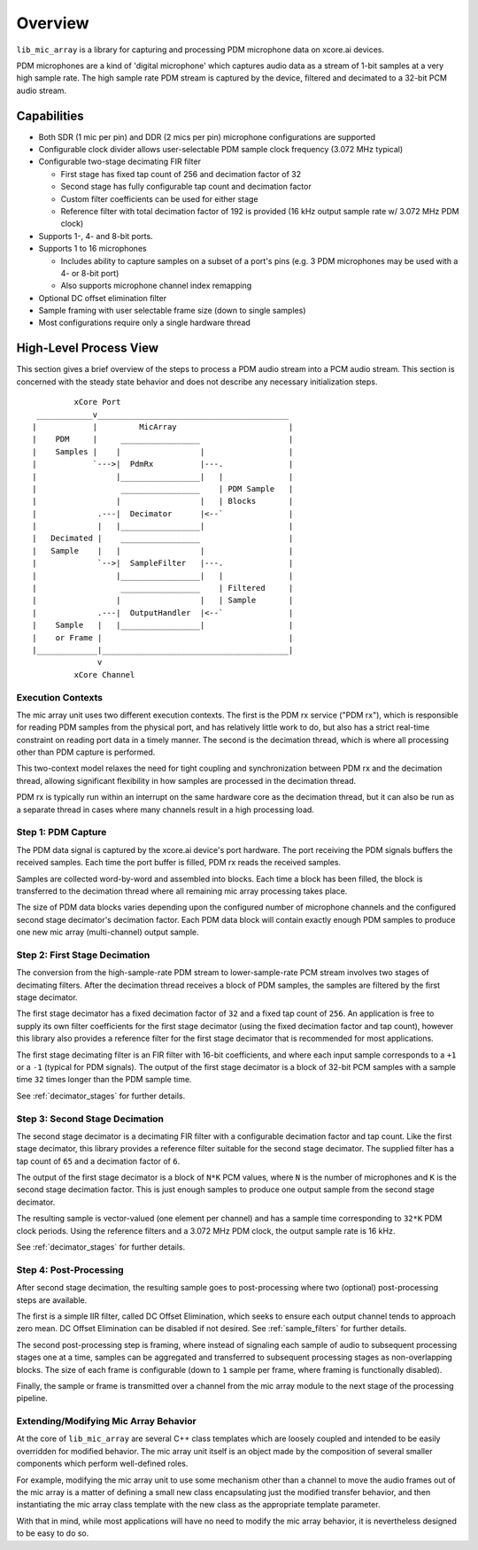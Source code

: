 

Overview
========

``lib_mic_array`` is a library for capturing and processing PDM microphone data
on xcore.ai devices.

PDM microphones are a kind of 'digital microphone' which captures audio data as
a stream of 1-bit samples at a very high sample rate. The high sample rate PDM
stream is captured by the device, filtered and decimated to a 32-bit PCM audio
stream.

Capabilities
------------

* Both SDR (1 mic per pin) and DDR (2 mics per pin) microphone configurations
  are supported
* Configurable clock divider allows user-selectable PDM sample clock frequency
  (3.072 MHz typical)
* Configurable two-stage decimating FIR filter

  * First stage has fixed tap count of 256 and decimation factor of 32
  * Second stage has fully configurable tap count and decimation factor
  * Custom filter coefficients can be used for either stage
  * Reference filter with total decimation factor of 192 is provided (16 kHz
    output sample rate w/ 3.072 MHz PDM clock)

* Supports 1-, 4- and 8-bit ports.
* Supports 1 to 16 microphones

  * Includes ability to capture samples on a subset of a port's pins (e.g. 3 PDM
    microphones may be used with a 4- or 8-bit port)
  * Also supports microphone channel index remapping

* Optional DC offset elimination filter
* Sample framing with user selectable frame size (down to single samples)
* Most configurations require only a single hardware thread


.. raw:: latex

  \newpage

High-Level Process View
-----------------------

This section gives a brief overview of the steps to process a PDM audio stream
into a PCM audio stream. This section is concerned with the steady state
behavior and does not describe any necessary initialization steps.

::

              xCore Port
      ____________v_________________________________________
     |            |         MicArray                        |
     |    PDM     |     _________________                   |
     |    Samples |    |                 |                  |
     |            `--->|  PdmRx          |---.              |
     |                 |_________________|   |              |
     |                  _________________    | PDM Sample   |
     |                 |                 |   | Blocks       |
     |             .---|  Decimator      |<--`              |
     |             |   |_________________|                  |
     |   Decimated |    _________________                   |
     |   Sample    |   |                 |                  |
     |             `-->|  SampleFilter   |---.              |
     |                 |_________________|   |              |
     |                  _________________    | Filtered     |
     |                 |                 |   | Sample       |
     |             .---|  OutputHandler  |<--`              |
     |    Sample   |   |_________________|                  |
     |    or Frame |                                        |
     |_____________|________________________________________|
                   v
              xCore Channel


Execution Contexts
******************

The mic array unit uses two different execution contexts. The first is the PDM
rx service ("PDM rx"), which is responsible for reading PDM samples from the
physical port, and has relatively little work to do, but also has a strict
real-time constraint on reading port data in a timely manner. The second is the
decimation thread, which is where all processing other than PDM capture is
performed.

This two-context model relaxes the need for tight coupling and synchronization
between PDM rx and the decimation thread, allowing significant flexibility in 
how samples are processed in the decimation thread.

PDM rx is typically run within an interrupt on the same hardware core as the
decimation thread, but it can also be run as a separate thread in cases where
many channels result in a high processing load.

Step 1: PDM Capture
*******************

The PDM data signal is captured by the xcore.ai device's port hardware. The port
receiving the PDM signals buffers the received samples. Each time the port
buffer is filled, PDM rx reads the received samples.

Samples are collected word-by-word and assembled into blocks. Each time a block
has been filled, the block is transferred to the decimation thread where all
remaining mic array processing takes place.

The size of PDM data blocks varies depending upon the configured number of 
microphone channels and the configured second stage decimator's decimation 
factor. Each PDM data block will contain exactly enough PDM samples to produce
one new mic array (multi-channel) output sample.

Step 2: First Stage Decimation
******************************

The conversion from the high-sample-rate PDM stream to lower-sample-rate PCM 
stream involves two stages of decimating filters. After the decimation thread 
receives a block of PDM samples, the samples are filtered by the first stage
decimator.

The first stage decimator has a fixed decimation factor of ``32`` and a fixed
tap count of ``256``. An application is free to supply its own filter
coefficients for the first stage decimator (using the fixed decimation factor
and tap count), however this library also provides a reference filter for the
first stage decimator that is recommended for most applications.

The first stage decimating filter is an FIR filter with 16-bit coefficients, and
where each input sample corresponds to a ``+1`` or a ``-1`` (typical for PDM
signals). The output of the first stage decimator is a block of 32-bit PCM
samples with a sample time ``32`` times longer than the PDM sample time.

See :ref:`decimator_stages` for further details.

Step 3: Second Stage Decimation
*******************************

The second stage decimator is a decimating FIR filter with a configurable
decimation factor and tap count. Like the first stage decimator, this library
provides a reference filter suitable for the second stage decimator. The
supplied filter has a tap count of ``65`` and a decimation factor of ``6``.

The output of the first stage decimator is a block of ``N*K`` PCM values,
where ``N`` is the number of microphones and ``K`` is the second stage
decimation factor. This is just enough samples to produce one output sample from
the second stage decimator.

The resulting sample is vector-valued (one element per channel) and has a sample
time corresponding to ``32*K`` PDM clock periods. Using the reference filters
and a 3.072 MHz PDM clock, the output sample rate is 16 kHz.

See :ref:`decimator_stages` for further details.

Step 4: Post-Processing
***********************

After second stage decimation, the resulting sample goes to post-processing 
where two (optional) post-processing steps are available.

The first is a simple IIR filter, called DC Offset Elimination, which seeks to
ensure each output channel tends to approach zero mean. DC Offset Elimination
can be disabled if not desired. See :ref:`sample_filters` for further details.

The second post-processing step is framing, where instead of signaling each
sample of audio to subsequent processing stages one at a time, samples can be
aggregated and transferred to subsequent processing stages as non-overlapping
blocks. The size of each frame is configurable (down to ``1`` sample per frame,
where framing is functionally disabled).

Finally, the sample or frame is transmitted over a channel from the mic array
module to the next stage of the processing pipeline.

Extending/Modifying Mic Array Behavior
**************************************

At the core of ``lib_mic_array`` are several C++ class templates which are
loosely coupled and intended to be easily overridden for modified behavior. The
mic array unit itself is an object made by the composition of several smaller
components which perform well-defined roles.

For example, modifying the mic array unit to use some mechanism other than a
channel to move the audio frames out of the mic array is a matter of defining a
small new class encapsulating just the modified transfer behavior, and then
instantiating the mic array class template with the new class as the appropriate
template parameter.

With that in mind, while most applications will have no need to modify the mic
array behavior, it is nevertheless designed to be easy to do so.